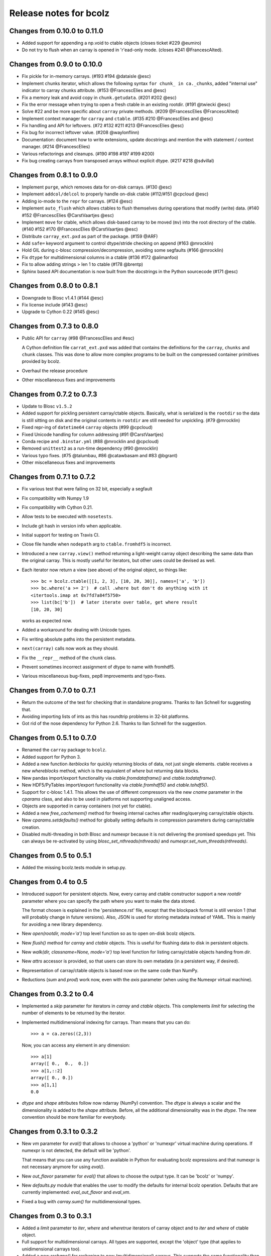 =======================
Release notes for bcolz
=======================

Changes from 0.10.0 to 0.11.0
=============================

- Added support for appending a np.void to ctable objects
  (closes ticket #229 @eumiro)

- Do not try to flush when an carray is opened in 'r'ead-only mode.
  (closes #241 @FrancescAlted).


Changes from 0.9.0 to 0.10.0
============================

- Fix pickle for in-memory carrays. (#193 #194 @dataisle @esc)

- Implement chunks iterator, which allows the following syntax
  ``for chunk_ in ca._chunks``, added "internal use" indicator to carray
  chunks attribute. (#153 @FrancescElies and @esc)

- Fix a memory leak and avoid copy in ``chunk.getudata``. (#201 #202 @esc)

- Fix the error message when trying to open a fresh ctable in an existing
  rootdir. (#191 @twiecki @esc)

- Solve #22 and be more specific about ``carray`` private methods.
  (#209 @FrancescElies @FrancescAlted)

- Implement context manager for ``carray`` and ``ctable``.
  (#135 #210 @FrancescElies and @esc)

- Fix handling and API for leftovers. (#72 #132 #211 #213 @FrancescElies @esc)

- Fix bug for incorrect leftover value. (#208 @waylonflinn)

- Documentation: document how to write extensions, update docstrings and
  mention the with statement / context manager. (#214 @FrancescElies)

- Various refactorings and cleanups. (#190 #198 #197 #199 #200)

- Fix bug creating carrays from transposed arrays without explicit dtype.
  (#217 #218 @sdvillal)


Changes from 0.8.1 to 0.9.0
===========================

- Implement ``purge``, which removes data for on-disk carrays. (#130 @esc)

- Implement ``addcol/delcol`` to properly handle on-disk ctable (#112/#151 @cpcloud @esc)

- Adding io-mode to the ``repr`` for carrays. (#124 @esc)

- Implement ``auto_flush`` which allows ctables to flush themselves during
  operations that modify (write) data.
  (#140 #152 @FrancescElies @CarstVaartjes @esc)

- Implement ``move`` for ctable, which allows disk-based carray to be moved
  (``mv``) into the root directory of the ctable.
  (#140 #152 #170 @FrancescElies @CarstVaartjes @esc)

- Distribute ``carray_ext.pxd`` as part of the package. (#159 @ARF)

- Add ``safe=`` keyword argument to control dtype/stride checking on append
  (#163 @mrocklin)

- Hold GIL during c-blosc compression/decompression, avoiding some segfaults
  (#166 @mrocklin)

- Fix ``dtype`` for multidimensional columns in a ctable (#136 #172 @alimanfoo)

- Fix to allow adding strings > len 1 to ctable (#178 @brentp)

- Sphinx based API documentation is now built from the docstrings in the Python
  sourcecode (#171 @esc)

Changes from 0.8.0 to 0.8.1
===========================

- Downgrade to Blosc v1.4.1 (#144 @esc)

- Fix license include (#143 @esc)

- Upgrade to Cython 0.22 (#145 @esc)


Changes from 0.7.3 to 0.8.0
===========================

- Public API for ``carray`` (#98 @FrancescElies and #esc)

  A Cython definition file ``carrat_ext.pxd`` was added that contains the
  definitions for the ``carray``, ``chunks`` and ``chunk`` classes. This was
  done to allow more complex programs to be built on the compressed container
  primitives provided by bcolz.

- Overhaul the release procedure

- Other miscellaneous fixes and improvements

Changes from 0.7.2 to 0.7.3
===========================

- Update to Blosc ``v1.5.2``

- Added support for pickling persistent carray/ctable objects.  Basically,
  what is serialized is the ``rootdir`` so the data is still sitting on disk
  and the original contents in ``rootdir`` are still needed for unpickling.
  (#79 @mrocklin)

- Fixed repr-ing of ``datetime64`` ``carray`` objects (#99 @cpcloud)

- Fixed Unicode handling for column addressing (#91 @CarstVaartjes)

- Conda recipe and ``.binstar.yml`` (#88 @mrocklin and @cpcloud)

- Removed ``unittest2`` as a run-time dependency (#90 @mrocklin)

- Various typo fixes. (#75 @talumbau, #86 @catawbasam and #83 @bgrant)

- Other miscellaneous fixes and improvements


Changes from 0.7.1 to 0.7.2
===========================

- Fix various test that were failing on 32 bit, especially a segfault

- Fix compatibility with Numpy 1.9

- Fix compatibility with Cython 0.21.

- Allow tests to be executed with ``nosetests``.

- Include git hash in version info when applicable.

- Initial support for testing on Travis CI.

- Close file handle when ``nodepath`` arg to ``ctable.fromhdf5`` is incorrect.

- Introduced a new ``carray.view()`` method returning a light-weight
  carray object describing the same data than the original carray.  This
  is mostly useful for iterators, but other uses could be devised as
  well.

- Each iterator now return a view (see above) of the original object, so
  things like::

      >>> bc = bcolz.ctable([[1, 2, 3], [10, 20, 30]], names=['a', 'b'])
      >>> bc.where('a >= 2')  # call .where but don't do anything with it
      <itertools.imap at 0x7fd7a84f5750>
      >>> list(bc['b'])  # later iterate over table, get where result
      [10, 20, 30]

  works as expected now.

- Added a workaround for dealing with Unicode types.

- Fix writing absolute paths into the persistent metadata.

- ``next(carray)`` calls now work as they should.

- Fix the ``__repr__`` method of the ``chunk`` class.

- Prevent sometimes incorrect assignment of dtype to name with fromhdf5.

- Various miscellaneous bug-fixes, pep8 improvements and typo-fixes.


Changes from 0.7.0 to 0.7.1
===========================

- Return the outcome of the test for checking that in standalone
  programs.  Thanks to Ilan Schnell for suggesting that.

- Avoiding importing lists of ints as this has roundtrip problems in
  32-bit platforms.

- Got rid of the nose dependency for Python 2.6.  Thanks to Ilan Schnell
  for the suggestion.


Changes from 0.5.1 to 0.7.0
===========================

- Renamed the ``carray`` package to ``bcolz``.

- Added support for Python 3.

- Added a new function `iterblocks` for quickly returning blocks of
  data, not just single elements. ctable receives a new `whereblocks`
  method, which is the equivalent of `where` but returning data blocks.

- New pandas import/export functionality via `ctable.fromdataframe()`
  and `ctable.todataframe()`.

- New HDF5/PyTables import/export functionality via `ctable.fromhdf5()`
  and `ctable.tohdf5()`.

- Support for c-blosc 1.4.1.  This allows the use of different
  compressors via the new `cname` parameter in the `cparams` class, and
  also to be used in platforms not supporting unaligned access.

- Objects are supported in carray containers (not yet for ctable).

- Added a new `free_cachemem()` method for freeing internal caches after
  reading/querying carray/ctable objects.

- New `cparams.setdefaults()` method for globally setting defaults in
  compression parameters during carray/ctable creation.

- Disabled multi-threading in both Blosc and numexpr because it is not
  delivering the promised speedups yet.  This can always be re-activated
  by using `blosc_set_nthreads(nthreads)` and
  `numexpr.set_num_threads(nthreads)`.


Changes from 0.5 to 0.5.1
=========================

- Added the missing bcolz.tests module in setup.py.


Changes from 0.4 to 0.5
=======================

- Introduced support for persistent objects.  Now, every carray and
  ctable constructor support a new `rootdir` parameter where you can
  specify the path where you want to make the data stored.

  The format chosen is explained in the 'persistence.rst' file, except
  that the blockpack format is still version 1 (that will probably
  change in future versions).  Also, JSON is used for storing metadata
  instead of YAML.  This is mainly for avoiding a new library
  dependency.

- New `open(rootdir, mode='a')` top level function so as to open on-disk
  bcolz objects.

- New `flush()` method for `carray` and `ctable` objects.  This is
  useful for flushing data to disk in persistent objects.

- New `walk(dir, classname=None, mode='a')` top level function for
  listing carray/ctable objects handing from `dir`.

- New `attrs` accessor is provided, so that users can store
  its own metadata (in a persistent way, if desired).

- Representation of carray/ctable objects is based now on the same code
  than NumPy.

- Reductions (`sum` and `prod`) work now, even with the `axis` parameter
  (when using the Numexpr virtual machine).


Changes from 0.3.2 to 0.4
=========================

- Implemented a `skip` parameter for iterators in `carray` and `ctable`
  objects.  This complements `limit` for selecting the number of
  elements to be returned by the iterator.

- Implemented multidimensional indexing for carrays.  Than means that
  you can do::

    >>> a = ca.zeros((2,3))

  Now, you can access any element in any dimension::

    >>> a[1]
    array([ 0.,  0.,  0.])
    >>> a[1,::2]
    array([ 0., 0.])
    >>> a[1,1]
    0.0

- `dtype` and `shape` attributes follow now ndarray (NumPy) convention.
  The `dtype` is always a scalar and the dimensionality is added to the
  `shape` attribute.  Before, all the additional dimensionality was in
  the `dtype`.  The new convention should be more familiar for
  everybody.


Changes from 0.3.1 to 0.3.2
===========================

- New `vm` parameter for `eval()` that allows to choose a 'python' or
  'numexpr' virtual machine during operations.  If numexpr is not
  detected, the default will be 'python'.

  That means that you can use any function available in Python for
  evaluating bcolz expressions and that numexpr is not necessary
  anymore for using `eval()`.

- New `out_flavor` parameter for `eval()` that allows to choose the
  output type.  It can be 'bcolz' or 'numpy'.

- New `defaults.py` module that enables the user to modify the defaults
  for internal bcolz operation.  Defaults that are currently
  implemented: `eval_out_flavor` and `eval_vm`.

- Fixed a bug with `carray.sum()` for multidimensional types.


Changes from 0.3 to 0.3.1
=========================

- Added a `limit` parameter to `iter`, `where` and `wheretrue` iterators
  of carray object and to `iter` and `where` of ctable object.

- Full support for multidimensional carrays.  All types are supported,
  except the 'object' type (that applies to unidimensional carrays too).

- Added a new `reshape()` for reshaping to new (multidimensional)
  carrays.  This supports the same functionality than `reshape()` in
  NumPy.

- The behaviour of a carray was altered after using an iterator.  This
  has been fixed.  Thanks to Han Genuit for reporting.


Changes from 0.2 to 0.3
=======================

- Added a new `ctable` class that implements a compressed, column-wise
  table.

- New `arange()` constructor for quickly building carray objects (this
  method is much faster than using `fromiter()`).

- New `zeros()` constructor for quickly building zeroed carray objects.
  This is way faster than its NumPy counterpart.

- New `ones()` constructor for quickly building 1's carray objects.
  Very fast.

- New `fill()` constructor for quickly building carray objects with a
  filling value.  This is very fast too.

- New `trim()` method for `carray` and `ctable` objects for trimming
  items.

- New `resize()` method for `carray` and `ctable` objects for resizing
  lengths.

- New `test()` function that runs the complete test suite.

- Added a new `eval()` function to evaluate expressions including any
  combination of carrays, ndarrays, sequences or scalars.  Requires
  Numexpr being installed.

- Added new `__len__()` and `__sizeof__()` special methods for both
  `carray` and `ctable` objects.

- New `sum()` method for `carray` that computes the sum of the array
  elements.

- Added new `nbytes` and `cbytes` properties for `carray` and `ctable`
  objects.  The former accounts for the size of the original
  (non-compressed) object, and the later for the actual compressed
  object.

- New algorithm for computing an optimal chunk size for carrays based on
  the new `expectedlen` argument.

- Added `chunklen` property for `carray` that allows querying the chunk
  length (in rows) for the internal I/O buffer.

- Added a new `append(rows)` method to `ctable` class.

- Added a new `wheretrue()` iterator for `carray` that returns the
  indices for true values (only valid for boolean arrays).

- Added a new `where(boolarr)` iterator for `carray` that returns the
  values where `boolarr` is true.

- New idiom ``carray[boolarr]`` that returns the values where `boolarr`
  is true.

- New idiom ``ctable[boolarr]`` that returns the rows where `boolarr` is
  true.

- Added a new `eval()` method for `ctable` that is able to evaluate
  expressions with columns.  It needs numexpr to be installed.

- New idiom ``ctable[boolexpr]`` that returns the rows fulfilling the
  boolean expression.  Needs numexpr.

- Added fancy indexing (as a list of integers) support to `carray` and
  `ctable`.

- Added `copy(clevel, shuffle)` method to both `carray` and `ctable`
  objects.

- Removed the `toarray()` method in `carray` as this was equivalent to
  ``carray[:]`` idiom.

- Renamed `setBloscMaxThreads()` to `blosc_set_num_threads()` and
  `whichLibVersion()` to `blosc_version()` to follow bcolz name
  conventions more closely.

- Added a new `set_num_threads()` to set the number of threads in both
  Blosc and Numexpr (if available).

- New `fromiter()` constructor for creating `carray` objects from
  iterators.  It follows the NumPy API convention.

- New `cparams(clevel=5, shuffle=True)` class to host all params related
  with compression.

- Added more indexing support for `carray.__getitem__()`.  All indexing
  modes present in NumPy are supported now, including fancy indexing.
  The only exception are negative steps in ``carray[start:stop:-step]``.

- Added support for `bcolz.__setitem__()`.  All indexing modes present
  in NumPy are supported, including fancy indexing.  The only exception
  are negative steps in ``carray[start:stop:-step] = values``.

- Added support for `ctable.__setitem__()`.  All indexing modes present
  in NumPy are supported, including fancy indexing.  The only exception
  are negative steps in ``ctable[start:stop:-step] = values``.

- Added new `ctable.__iter__()`, `ctable.iter()` and `ctable.where()`
  iterators mimicking the functionality in carray object.


Changes from 0.1 to 0.2
=======================

- Added a couple of iterators for carray: `__iter__()` and `iter(start,
  stop, step)`.  The difference is that the later does accept slices.

- Added a `__len__()` method.


.. Local Variables:
.. mode: rst
.. coding: utf-8
.. fill-column: 72
.. End:
